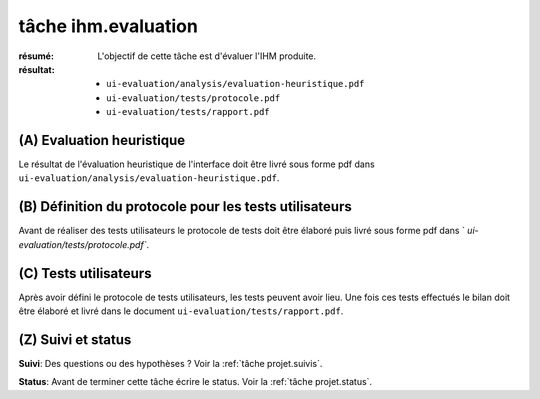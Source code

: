 tâche ihm.evaluation
====================

:résumé: L'objectif de cette tâche est d'évaluer l'IHM produite.

:résultat:
    * ``ui-evaluation/analysis/evaluation-heuristique.pdf``
    * ``ui-evaluation/tests/protocole.pdf``
    * ``ui-evaluation/tests/rapport.pdf``

(A) Evaluation heuristique
--------------------------

Le résultat de l'évaluation heuristique de l'interface doit être livré
sous forme pdf dans ``ui-evaluation/analysis/evaluation-heuristique.pdf``.

(B) Définition du protocole pour les tests utilisateurs
-------------------------------------------------------

Avant de réaliser des tests utilisateurs le protocole de tests doit
être élaboré puis livré sous forme pdf dans `
`ui-evaluation/tests/protocole.pdf``.

(C) Tests utilisateurs
----------------------

Après avoir défini le protocole de tests utilisateurs, les tests
peuvent avoir lieu. Une fois ces tests effectués le bilan doit être
élaboré et livré dans le document ``ui-evaluation/tests/rapport.pdf``.

(Z) Suivi et status
-------------------

**Suivi**: Des questions ou des hypothèses ? Voir la
:ref:`tâche projet.suivis`.

**Status**: Avant de terminer cette tâche écrire le status. Voir la
:ref:`tâche projet.status`.